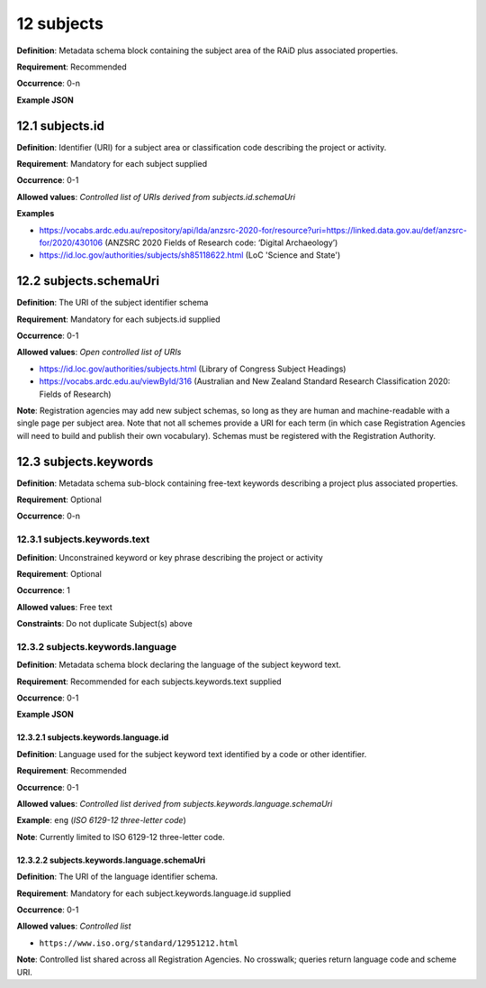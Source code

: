 .. autosummary::
   :toctree: generated

.. _12-subjects:

12 subjects
===========

**Definition**: Metadata schema block containing the subject area of the RAiD plus associated properties.

**Requirement**: Recommended

**Occurrence**: 0-n

**Example JSON**

.. _12.1-subjects.id:

12.1 subjects.id
----------------

**Definition**: Identifier (URI) for a subject area or classification code describing the project or activity.

**Requirement**: Mandatory for each subject supplied

**Occurrence**: 0-1

**Allowed values**: *Controlled list of URIs derived from subjects.id.schemaUri*

**Examples**

* https://vocabs.ardc.edu.au/repository/api/lda/anzsrc-2020-for/resource?uri=https://linked.data.gov.au/def/anzsrc-for/2020/430106 (ANZSRC 2020 Fields of Research code: ‘Digital Archaeology’)
* https://id.loc.gov/authorities/subjects/sh85118622.html (LoC 'Science and State')

.. _12.2-subjects.schemaUri:

12.2 subjects.schemaUri
-----------------------

**Definition**: The URI of the subject identifier schema

**Requirement**: Mandatory for each subjects.id supplied

**Occurrence**: 0-1

**Allowed values**: *Open controlled list of URIs*

* https://id.loc.gov/authorities/subjects.html (Library of Congress Subject Headings)
* https://vocabs.ardc.edu.au/viewById/316 (Australian and New Zealand Standard Research Classification 2020: Fields of Research)

**Note**: Registration agencies may add new subject schemas, so long as they are human and machine-readable with a single page per subject area. Note that not all schemes provide a URI for each term (in which case Registration Agencies will need to build and publish their own vocabulary). Schemas must be registered with the Registration Authority.

.. _12.3-subjects.keywords:

12.3 subjects.keywords
----------------------

**Definition**: Metadata schema sub-block containing free-text keywords describing a project plus associated properties.

**Requirement**: Optional

**Occurrence**: 0-n

.. _12.3.1-subjects.keywords.text:

12.3.1 subjects.keywords.text
^^^^^^^^^^^^^^^^^^^^^^^^^^^^^

**Definition**: Unconstrained keyword or key phrase describing the project or activity

**Requirement**: Optional

**Occurrence**: 1

**Allowed values**: Free text

**Constraints**: Do not duplicate Subject(s) above

.. _12.3.2-subjects.keywords.language:

12.3.2 subjects.keywords.language
^^^^^^^^^^^^^^^^^^^^^^^^^^^^^^^^^

**Definition**: Metadata schema block declaring the language of the subject keyword text.

**Requirement**: Recommended for each subjects.keywords.text supplied

**Occurrence**: 0-1

**Example JSON**

.. _12.3.2.1-subjects.keywords.language.id:

12.3.2.1 subjects.keywords.language.id
~~~~~~~~~~~~~~~~~~~~~~~~~~~~~~~~~~~~~~

**Definition**: Language used for the subject keyword text identified by a code or other identifier.

**Requirement**: Recommended

**Occurrence**: 0-1

**Allowed values**: *Controlled list derived from subjects.keywords.language.schemaUri*

**Example**: ``eng`` (*ISO 6129-12 three-letter code*)

**Note**: Currently limited to ISO 6129-12 three-letter code.

.. _12.3.2.2-subjects.keywords.language.schemaUri:

12.3.2.2 subjects.keywords.language.schemaUri
~~~~~~~~~~~~~~~~~~~~~~~~~~~~~~~~~~~~~~~~~~~~~

**Definition**: The URI of the language identifier schema.

**Requirement**: Mandatory for each subject.keywords.language.id supplied

**Occurrence**: 0-1

**Allowed values**: *Controlled list*

* ``https://www.iso.org/standard/12951212.html``

**Note**: Controlled list shared across all Registration Agencies. No crosswalk; queries return language code and scheme URI.  
